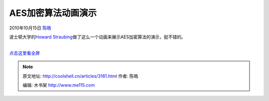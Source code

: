 .. _articles3161:

AES加密算法动画演示
===================

2010年10月15日 `陈皓 <http://coolshell.cn/articles/author/haoel>`__

波士顿大学的\ `Howard
Straubing <http://www.cs.bc.edu/~straubin/>`__\ 做了这么一个动画来展示AES加密算法的演示，挺不错的。

| 
| `点击这里看全屏 <http://coolshell.cn//wp-content/uploads/2010/10/rijndael_ingles2004.swf>`__

.. |image6| image:: /coolshell/static/20140922093747035000.jpg

.. note::
    原文地址: http://coolshell.cn/articles/3161.html 
    作者: 陈皓 

    编辑: 木书架 http://www.me115.com